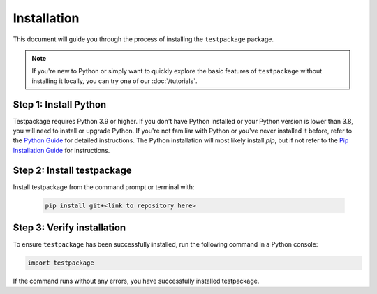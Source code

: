 Installation
============

This document will guide you through the process of installing the ``testpackage`` package. 

.. note:: 
	If you're new to Python or simply want to quickly explore the basic features of ``testpackage`` without installing it locally, you can try one of our :doc:`/tutorials`.


Step 1: Install Python
----------------------

Testpackage requires Python 3.9 or higher. If you don't have Python installed or your Python version is lower than 3.8, you will need to install or upgrade Python.
If you're not familiar with Python or you've never installed it before, refer to the `Python Guide <https://docs.python-guide.org/starting/installation/>`_ for detailed instructions. 
The Python installation will most likely install `pip`, but if not refer to the `Pip Installation Guide <https://pip.pypa.io/en/stable/installation/>`_ for instructions.

Step 2: Install testpackage
-----------------------------

Install testpackage from the command prompt or terminal with:

	.. code-block:: console

		pip install git+<link to repository here>


Step 3: Verify installation
---------------------------

To ensure ``testpackage`` has been successfully installed, run the following command in a Python console:

.. code-block:: python

	import testpackage

If the command runs without any errors, you have successfully installed testpackage.
